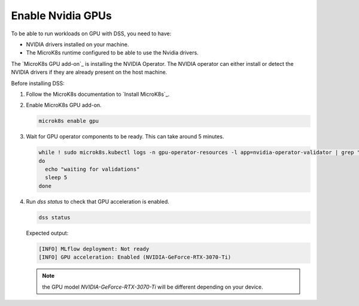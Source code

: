 Enable Nvidia GPUs
==================

To be able to run workloads on GPU with DSS, you need to have:

* NVIDIA drivers installed on your machine.
* The MicroK8s runtime configured to be able to use the Nvidia drivers.

The `MicroK8s GPU add-on`_ is installing the NVIDIA Operator. The NVIDIA operator can either install or detect the NVIDIA drivers if they are already present on the host machine.

Before installing DSS:

1. Follow the MicroK8s documentation to `Install MicroK8s`_.

2. Enable MicroK8s GPU add-on.

   .. code-block:: bash

     microk8s enable gpu

3. Wait for GPU operator components to be ready. This can take around 5 minutes.

   .. code-block:: bash

     while ! sudo microk8s.kubectl logs -n gpu-operator-resources -l app=nvidia-operator-validator | grep "all validations are successful"
     do
       echo "waiting for validations"
       sleep 5
     done

4. Run `dss status` to check that GPU acceleration is enabled.

   .. code-block:: bash

     dss status

   Expected output:
    
   .. code-block:: bash

     [INFO] MLflow deployment: Not ready
     [INFO] GPU acceleration: Enabled (NVIDIA-GeForce-RTX-3070-Ti)

   .. note::
        
     the GPU model `NVIDIA-GeForce-RTX-3070-Ti` will be different depending on your device.

